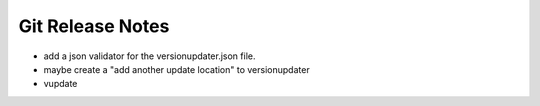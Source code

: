 Git Release Notes
=================

- add a json validator for the versionupdater.json file.
- maybe create a "add another update location" to versionupdater
- vupdate
